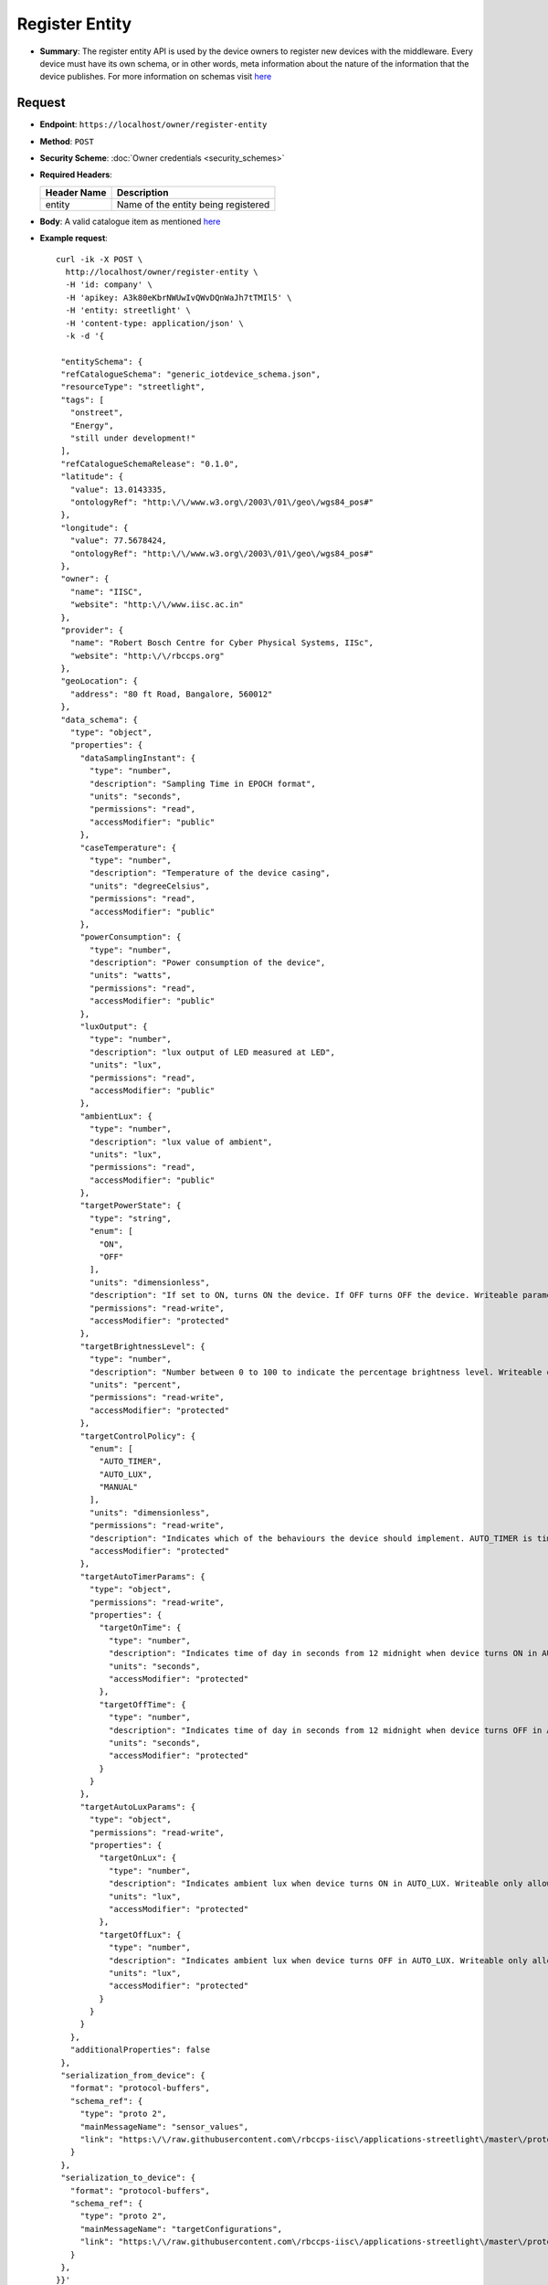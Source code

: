 Register Entity
===============

* **Summary**: The register entity API is used by the device owners to register new devices with the middleware. Every device must have its own schema, or in other words, meta information about the nature of the information that the device publishes. For more information on schemas visit `here <https://github.com/rbccps-iisc/smart_cities_schemas>`_

Request
^^^^^^^

* **Endpoint**: ``https://localhost/owner/register-entity``

* **Method**: ``POST``

* **Security Scheme**: :doc:`Owner credentials <security_schemes>` 

* **Required Headers**:

  +-----------------+---------------------------------------+
  |   Header Name   |      Description                      |
  +=================+=======================================+
  |     entity      |  Name of the entity being registered  |
  +-----------------+---------------------------------------+

* **Body**: A valid catalogue item as mentioned `here <https://github.com/rbccps-iisc/smart_cities_schemas>`_

* **Example request**:: 
  
   curl -ik -X POST \
     http://localhost/owner/register-entity \
     -H 'id: company' \
     -H 'apikey: A3k80eKbrNWUwIvQWvDQnWaJh7tTMIl5' \
     -H 'entity: streetlight' \
     -H 'content-type: application/json' \
     -k -d '{
    
    "entitySchema": {
    "refCatalogueSchema": "generic_iotdevice_schema.json",
    "resourceType": "streetlight",
    "tags": [
      "onstreet",
      "Energy",
      "still under development!"
    ],
    "refCatalogueSchemaRelease": "0.1.0",
    "latitude": {
      "value": 13.0143335,
      "ontologyRef": "http:\/\/www.w3.org\/2003\/01\/geo\/wgs84_pos#"
    },
    "longitude": {
      "value": 77.5678424,
      "ontologyRef": "http:\/\/www.w3.org\/2003\/01\/geo\/wgs84_pos#"
    },
    "owner": {
      "name": "IISC",
      "website": "http:\/\/www.iisc.ac.in"
    },
    "provider": {
      "name": "Robert Bosch Centre for Cyber Physical Systems, IISc",
      "website": "http:\/\/rbccps.org"
    },
    "geoLocation": {
      "address": "80 ft Road, Bangalore, 560012"
    },
    "data_schema": {
      "type": "object",
      "properties": {
        "dataSamplingInstant": {
          "type": "number",
          "description": "Sampling Time in EPOCH format",
          "units": "seconds",
          "permissions": "read",
          "accessModifier": "public"
        },
        "caseTemperature": {
          "type": "number",
          "description": "Temperature of the device casing",
          "units": "degreeCelsius",
          "permissions": "read",
          "accessModifier": "public"
        },
        "powerConsumption": {
          "type": "number",
          "description": "Power consumption of the device",
          "units": "watts",
          "permissions": "read",
          "accessModifier": "public"
        },
        "luxOutput": {
          "type": "number",
          "description": "lux output of LED measured at LED",
          "units": "lux",
          "permissions": "read",
          "accessModifier": "public"
        },
        "ambientLux": {
          "type": "number",
          "description": "lux value of ambient",
          "units": "lux",
          "permissions": "read",
          "accessModifier": "public"
        },
        "targetPowerState": {
          "type": "string",
          "enum": [
            "ON",
            "OFF"
          ],
          "units": "dimensionless",
          "description": "If set to ON, turns ON the device. If OFF turns OFF the device. Writeable parameter. Writeable only allowed for authorized apps",
          "permissions": "read-write",
          "accessModifier": "protected"
        },
        "targetBrightnessLevel": {
          "type": "number",
          "description": "Number between 0 to 100 to indicate the percentage brightness level. Writeable only allowed for authorized apps",
          "units": "percent",
          "permissions": "read-write",
          "accessModifier": "protected"
        },
        "targetControlPolicy": {
          "enum": [
            "AUTO_TIMER",
            "AUTO_LUX",
            "MANUAL"
          ],
          "units": "dimensionless",
          "permissions": "read-write",
          "description": "Indicates which of the behaviours the device should implement. AUTO_TIMER is timer based, AUTO_LUX uses ambient light and MANUAL is controlled by app. Writeable only allowed for authorized apps",
          "accessModifier": "protected"
        },
        "targetAutoTimerParams": {
          "type": "object",
          "permissions": "read-write",
          "properties": {
            "targetOnTime": {
              "type": "number",
              "description": "Indicates time of day in seconds from 12 midnight when device turns ON in AUTO_TIMER. Writeable only allowed for authorized apps",
              "units": "seconds",
              "accessModifier": "protected"
            },
            "targetOffTime": {
              "type": "number",
              "description": "Indicates time of day in seconds from 12 midnight when device turns OFF in AUTO_TIMER. Writeable only allowed for authorized apps",
              "units": "seconds",
              "accessModifier": "protected"
            }
          }
        },
        "targetAutoLuxParams": {
          "type": "object",
          "permissions": "read-write",
          "properties": {
            "targetOnLux": {
              "type": "number",
              "description": "Indicates ambient lux when device turns ON in AUTO_LUX. Writeable only allowed for authorized apps",
              "units": "lux",
              "accessModifier": "protected"
            },
            "targetOffLux": {
              "type": "number",
              "description": "Indicates ambient lux when device turns OFF in AUTO_LUX. Writeable only allowed for authorized apps",
              "units": "lux",
              "accessModifier": "protected"
            }
          }
        }
      },
      "additionalProperties": false
    },
    "serialization_from_device": {
      "format": "protocol-buffers",
      "schema_ref": {
        "type": "proto 2",
        "mainMessageName": "sensor_values",
        "link": "https:\/\/raw.githubusercontent.com\/rbccps-iisc\/applications-streetlight\/master\/proto_stm\/txmsg\/sensed.proto"
      }
    },
    "serialization_to_device": {
      "format": "protocol-buffers",
      "schema_ref": {
        "type": "proto 2",
        "mainMessageName": "targetConfigurations",
        "link": "https:\/\/raw.githubusercontent.com\/rbccps-iisc\/applications-streetlight\/master\/proto_stm\/rxmsg\/actuated.proto"
      }
    },
   }}'

Responses
^^^^^^^^^

* ``201 Created``
	
    - The entity has been successfully created::
      
	{   
	    "id": "company/streetlight",
	    "apikey": "BdPujwdwmMXpcXRpAuwwNfasGeTHeYgK"
	}
    
* ``400 Bad Request`` 
    
    - If any of the required headers are missing from the request::

	{
	    "error": "inputs missing from headers"
	}

    - If the entity name is not valid::

	{
	    "error": "entity is not valid"
	}
	
	    
* ``403 Forbidden``

    - If the owner name is not valid::

	{
	    "error": "id is not valid"
	}

* ``409 Conflict``
    
    - If the entity id is already in use::

	{   
	    "error": "id already used"
	}
